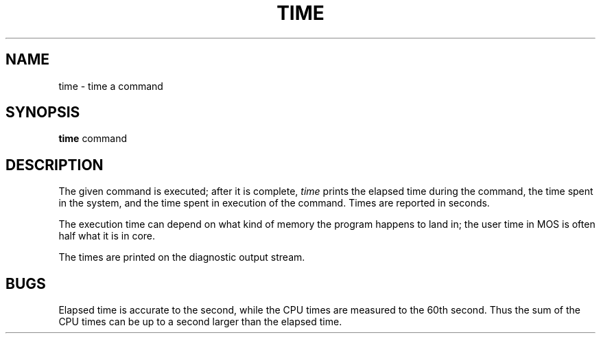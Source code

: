 .TH TIME 1 
.SH NAME
time \- time a command
.SH SYNOPSIS
.B time
command
.SH DESCRIPTION
The
given command is executed; after it is complete,
.I time
prints the elapsed time during the command, the time
spent in the system, and the time spent in execution
of the command.
Times are reported in seconds.
.PP
The execution time can depend on what kind of memory
the program happens to land in;
the user time in MOS is often half what it is in core.
.PP
The times are printed on the diagnostic output stream.
.SH BUGS
Elapsed time is accurate to the second,
while the CPU times are measured
to the 60th second.
Thus the sum of the CPU times can be up to a second larger
than the elapsed time.
